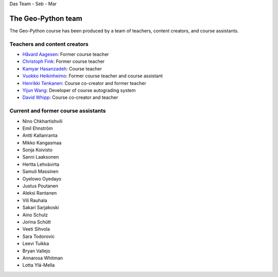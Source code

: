 Das Team
- Seb
- Mar


The Geo-Python team
===================

The Geo-Python course has been produced by a team of teachers, content creators, and course assistants.

Teachers and content creators
-----------------------------

- `Håvard Aagesen <https://haavardaagesen.github.io/>`__: Former course teacher
- `Christoph Fink <https://christophfink.com/>`__: Former course teacher
- `Kamyar Hasanzadeh <https://researchportal.helsinki.fi/en/persons/kamyar-hasanzadeh>`__: Course teacher
- `Vuokko Heikinheimo <https://www.syke.fi/en-US/Experts/Vuokko_Heikinheimo(60025)>`__: Former course teacher and course assistant
- `Henrikki Tenkanen <https://htenkanen.org/>`__: Course co-creator and former teacher
- `Yijun Wang <https://www.mn.uio.no/geo/english/people/aca/phab/yijonw/index.html>`__: Developer of course autograding system
- `David Whipp <https://davewhipp.github.io/>`__: Course co-creator and teacher

Current and former course assistants
------------------------------------

- Nino Chkhartishvili
- Emil Ehnström
- Antti Kallanranta
- Mikko Kangasmaa
- Sonja Koivisto
- Sanni Laaksonen
- Hertta Lehvävirta
- Samuli Massinen
- Oyelowo Oyedayo
- Justus Poutanen
- Aleksi Rantanen
- Vili Rauhala
- Sakari Sarjakoski
- Aino Schulz
- Jorina Schütt
- Veeti Sihvola
- Sara Todorovic
- Leevi Tuikka
- Bryan Vallejo
- Annarosa Whitman
- Lotta Ylä-Mella
